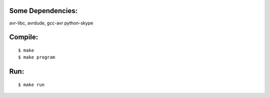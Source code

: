 Some Dependencies:
------------------

avr-libc, avrdude, gcc-avr
python-skype


Compile:
--------

::
  
  $ make
  $ make program
  

Run:
----

::

  $ make run
